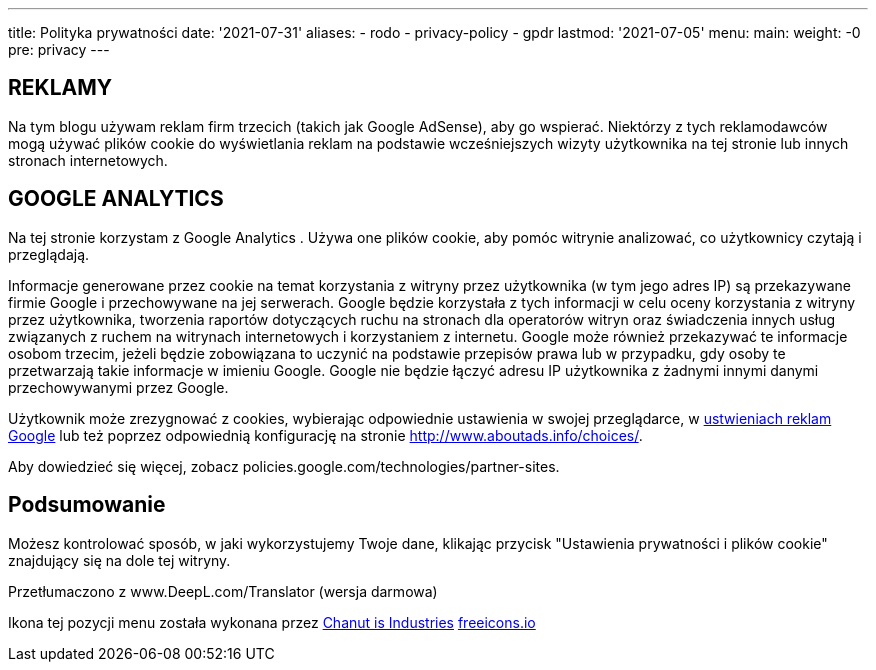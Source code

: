 ---
title: Polityka prywatności
date: '2021-07-31'
aliases:
  - rodo
  - privacy-policy
  - gpdr
lastmod: '2021-07-05'
menu:
    main: 
        weight: -0
        pre: privacy
---

== REKLAMY 
Na tym blogu używam reklam firm trzecich (takich jak Google AdSense), aby go wspierać. 
Niektórzy z tych reklamodawców mogą używać plików cookie do wyświetlania reklam na podstawie wcześniejszych wizyty użytkownika na tej stronie lub innych stronach internetowych.

== GOOGLE ANALYTICS
Na tej stronie korzystam z Google Analytics . 
Używa one plików cookie, aby pomóc witrynie analizować, co użytkownicy czytają i przeglądają.

Informacje generowane przez cookie na temat korzystania z witryny przez użytkownika (w tym jego adres IP) są przekazywane firmie Google i przechowywane na jej serwerach. 
Google będzie korzystała z tych informacji w celu oceny korzystania z witryny przez użytkownika, tworzenia raportów dotyczących ruchu na stronach dla operatorów witryn oraz świadczenia innych usług związanych z ruchem na witrynach internetowych i korzystaniem z internetu. 
Google może również przekazywać te informacje osobom trzecim, jeżeli będzie zobowiązana to uczynić na podstawie przepisów prawa lub w przypadku, gdy osoby te przetwarzają takie informacje w imieniu Google. 
Google nie będzie łączyć adresu IP użytkownika z żadnymi innymi danymi przechowywanymi przez Google.

Użytkownik może zrezygnować z cookies, wybierając odpowiednie ustawienia w swojej przeglądarce, w https://www.google.com/settings/ads[ustwieniach reklam  Google] lub też poprzez odpowiednią konfigurację na stronie http://www.aboutads.info/choices/.

Aby dowiedzieć się więcej, zobacz policies.google.com/technologies/partner-sites.

== Podsumowanie

Możesz kontrolować sposób, w jaki wykorzystujemy Twoje dane, klikając przycisk "Ustawienia prywatności i plików cookie" znajdujący się na dole tej witryny.

Przetłumaczono z www.DeepL.com/Translator (wersja darmowa)

[.small]
Ikona tej pozycji menu została wykonana przez https://freeicons.io/profile/135331[Chanut is Industries] https://freeicons.io/[freeicons.io]